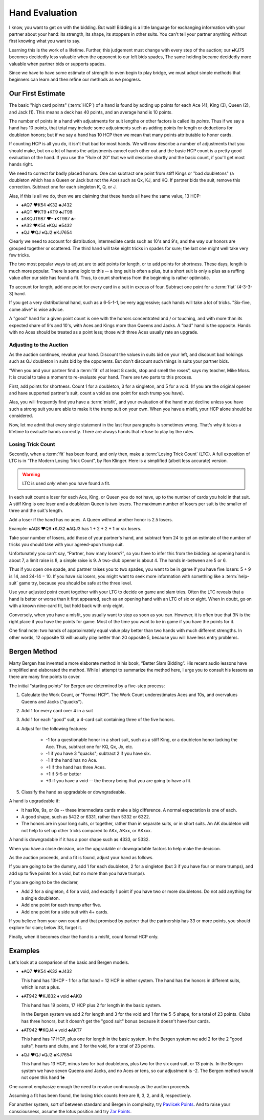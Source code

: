 .. _Hand_Evaluation:

.. index:: hand evaluation

Hand Evaluation
===============

I know, you want to get on with the bidding.  But wait! Bidding is a little language 
for exchanging information with your partner about your hand: its strength, its shape, 
its stoppers in other suits. You can't tell your partner anything without first 
knowing what you want to say.

Learning this is the work of a lifetime. Further, this judgement must change with every 
step of the auction; our ♠KJ75 becomes decidedly less valuable when the opponent to our 
left bids spades, The same holding became decidedly more valuable when partner bids or 
supports spades.

Since we have to have some estimate of strength to even begin to play bridge, we must adopt 
simple methods that beginners can learn and then refine our methods as we progress.

Our First Estimate
------------------

.. index:: HCP

The basic "high card points" (:term:`HCP`) of a hand is found by adding up points for
each Ace (4), King (3), Queen (2), and Jack (1). This means a deck has 40 points, and an 
average hand is 10 points. 

The number of points in a hand with adjustments for suit lengths or other factors is 
called its *points*. Thus if we say a hand has 10 points, that total may include some 
adjustments such as adding points for length or deductions for doubleton honors; but if
we say a hand has 10 HCP then we mean that many points attributable to honor cards.

If counting HCP is all you do, it isn't that bad for most hands. We will now describe a 
number of adjustments that you should make, but on a lot of hands the adjustments cancel 
each other out and the basic HCP count is a pretty good evaluation of the hand. 
If you use the "Rule of 20" that we will describe shortly and the basic count, if you'll 
get most hands right.

We need to correct for badly placed honors. One can subtract one point from 
stiff Kings or "bad doubletons" (a doubleton which has a Queen or Jack but not 
the Ace) such as Qx, KJ, and KQ. If partner bids the suit, remove this correction.
Subtract one for each singleton K, Q, or J.

Alas, if this is all we do, then we are claiming that these
hands all have the same value, 13 HCP:

-  ♠AQ7 ♥K54 ♦K32 ♣J432 
-  ♠AQT ♥KT9 ♦KT9 ♣JT98 
-  ♠AKQJT987 ♥- ♦KT987 ♣-
-  ♠A32 ♥K54 ♦KQJ ♣5432 
-  ♠QJ ♥QJ ♦QJ2 ♣KJ7654 

Clearly we need to account for distribution, intermediate cards such as
10's and 9's, and the way our honors are grouped together or scattered.
The third hand will take eight tricks in spades for sure; the last one
might well take very few tricks.

The two most popular ways to adjust are to add points for length, or to 
add points for shortness. These days, length is much more popular. There is
some logic to this -- a long suit is often a plus, but a short suit is only 
a plus as a ruffing value after our side has found a fit.  Thus, to count shortness
from the beginning is rather optimistic. 

To account for length, add one point for every card in a suit in excess of four.
Subtract one point for a :term:`flat` (4-3-3-3) hand.

If you get a very distributional hand, such as a 6-5-1-1, be very aggressive; 
such hands will take a lot of tricks.  "Six-five, come alive" is wise advice.  

A "good" hand for a given point count is one with the honors concentrated and / or 
touching, and with more than its expected share of 9's and 10's, with Aces and Kings
more than Queens and Jacks. A "bad" hand is the opposite. Hands with no Aces should
be treated as a point less; those with three Aces usually rate an upgrade.

Adjusting to the Auction
~~~~~~~~~~~~~~~~~~~~~~~~

As the auction continues, revalue your hand.
Discount the values in suits bid on your left, and discount bad
holdings such as QJ doubleton in suits bid by the opponents. But
don't discount such things in suits your partner bids.

“When you and your partner find a :term:`fit` of at least 8 cards, stop and
smell the roses”, says my teacher, Mike Moss. It is crucial to take a
moment to re-evaluate your hand. There are two parts to this process.

First, add points for shortness. Count 1 for a doubleton, 3 for a singleton,
and 5 for a void. (If you are the original opener and have supported
partner's suit, count a void as one point for each trump you have).

Alas, you will frequently find you have a :term:`misfit`, and your evaluation of the
hand must decline unless you have such a strong suit you are able to make it the trump
suit on your own. When you have a misfit, your HCP alone should be considered.

Now, let me admit that every single statement in the last four paragraphs is sometimes
wrong. That's why it takes a lifetime to evaluate hands correctly.  There are always 
hands that refuse to play by the rules. 

.. index:: Losing Trick Count

Losing Trick Count
~~~~~~~~~~~~~~~~~~

Secondly, when a :term:`fit` has been found, and only then, make a
:term:`Losing Trick Count` (LTC).  A full exposition of LTC is in “The Modern
Losing Trick Count”, by Ron Klinger. Here is a simplified (albeit less
accurate) version.

.. warning::
   LTC is used *only* when you have found a fit.

In each suit count a loser for each Ace, King, or Queen you do not have,
up to the number of cards you hold in that suit. A stiff King is one
loser and a doubleton Queen is two losers. The maximum number of losers per
suit is the smaller of three and the suit's length. 

Add a loser if the hand has no aces. A Queen without another honor is 2.5 losers.

Example: ♠AQ8 ♥Q8 ♦KJ32 ♣AQJ3 has 1 + 2 + 2 + 1 or six losers.

Take your number of losers, add those of your partner's hand,
and subtract from 24 to get an estimate of the number of tricks you
should take with your agreed-upon trump suit. 

Unfortunately you can't say, “Partner, how many losers?”, so you have to infer this from 
the bidding: an opening hand is about 7, a limit raise is 8, a simple raise
is 9. A two-club opener is about 4. The hands in-between are 5 or 6.

Thus if you open one spade, and partner raises you to two spades, you
want to be in game if you have five losers: 5 + 9 is 14, and 24-14 = 10.
If you have six losers, you might want to seek more information with
something like a :term:`help-suit` game try, because you should be safe at the
three level.

Use your adjusted point count together with your LTC to decide on game
and slam tries. Often the LTC reveals that a hand is better or worse
than it first appeared, such as an opening hand with an LTC of six or
eight. When in doubt, go on with a known nine-card fit, but hold back
with only eight.

Conversely, when you have a misfit, you usually want to stop as soon as
you can. However, it is often true that 3N is the right place if you
have the points for game. Most of the time you want to be in game if you 
have the points for it. 

One final note: two hands of approximately equal value play better than 
two hands with much different strengths. In other words, 12 opposite 13 will 
usually play better than 20 opposite 5, because you will have less entry 
problems.

Bergen Method
-------------

Marty Bergen has invented a more elaborate method in his book, “Better Slam Bidding”.  
His recent audio lessons have simplified and elaborated the method. While I attempt
to summarize the method here, I urge you to consult his lessons as there are many fine
points to cover.

The initial "starting points" for Bergen are determined by a five-step process:

#. Calculate the Work Count, or "Formal HCP".  The Work Count underestimates Aces and
   10s, and overvalues Queens and Jacks ("quacks"). 
#. Add 1 for every card over 4 in a suit
#. Add 1 for each "good" suit, a 4-card suit containing three of the five honors.
#. Adjust for the following features:

    * -1 for a questionable honor in a short suit, such as a stiff King, or a doubleton
      honor lacking the Ace.  Thus, subtract one for KQ, Qx, Jx, etc.
    * -1 if you have 3 "quacks"; subtract 2 if you have six.
    * -1 if the hand has no Ace.
    * +1 if the hand has three Aces.  
    * +1 if 5-5 or better
    * +3 if you have a void -- the theory being that you are going to have a fit.
  
#. Classify the hand as upgradable or downgradeable.

A hand is upgradeable if:

* It has10s, 9s, or 8s -- these intermediate cards make a big difference.  A normal 
  expectation is one of each.
* A good shape, such as 5422 or 6331, rather than 5332 or 6322.
* The honors are in your long suits, or together, rather than in separate suits, or
  in short suits. An AK doubleton will not help to set up other tricks compared to 
  AKx, AKxx, or AKxxx. 

A hand is downgradable if it has a poor shape such as 4333, or 5332.

When you have a close decision, use the upgradable or downgradable factors to help
make the decision.

As the auction proceeds, and a fit is found, adjust your hand as follows.

If you are going to be the dummy, add 1 for each doubleton, 2 for a singleton (but
3 if you have four or more trumps), and add up to five points for a void, but no more
than you have trumps).

If you are going to be the declarer, 

* Add 2 for a singleton, 4 for a void, and exactly 1 point if you have two or more  
  doubletons. Do not add anything for a single doubleton.

* Add one point for each trump after five.

* Add one point for a side suit with 4+ cards.

If you believe from your own count and that promised by partner that the partnership 
has 33 or more points, you should explore for slam; below 33, forget it.

Finally, when it becomes clear the hand is a misfit, count formal HCP only.

Examples
--------

Let's look at a comparison of the basic and Bergen models.

- ♠AQ7 ♥K54 ♦K32 ♣J432 

  This hand has 13HCP - 1 for a flat hand = 12 HCP in either system. The hand has 
  the honors in different suits, which is not a plus.

- ♠AT942 ♥KJ832 ♦ void ♣AKQ 

  This hand has 19 points, 17 HCP plus 2 for length in the basic system. 
  
  In the Bergen system we add 2 for length and 3 for the void and 1 for the 5-5 
  shape, for a total of 23 points. Clubs has three honors, but it doesn't get the 
  "good suit" bonus because it doesn't have four cards.

- ♠AT942 ♥KQJ4 ♦ void ♣AKT7

  This hand has 17 HCP, plus one for length in the basic system. In the Bergen system
  we add 2 for the 2 "good suits", hearts and clubs, and 3 for the void, for a total of 
  23 points. 

- ♠QJ ♥QJ ♦QJ2 ♣KJ7654 

  This hand has 13 HCP, minus two for bad doubletons, plus two for the six card suit, 
  or 13 points. In the Bergen system we have seven Queens and Jacks, and no Aces or 
  tens, so our adjustment is -2. The Bergen method would not open this hand 1♣

One cannot emphasize enough the need to revalue continuously as the auction proceeds.

Assuming a fit has been found, the losing trick counts here are 8, 3, 2, and 8,
respectively.

For another system, sort of between standard and Bergen in complexity, try 
`Pavlicek Points <http://www.rpbridge.net/3t00.htm>`_. And to raise your consciousness, 
assume the lotus position and try 
`Zar Points <http://www.bridgeguys.com/pdf/ZarPoints.pdf>`_.




